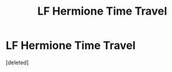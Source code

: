 #+TITLE: LF Hermione Time Travel

* LF Hermione Time Travel
:PROPERTIES:
:Score: 1
:DateUnix: 1582758419.0
:DateShort: 2020-Feb-27
:FlairText: What's That Fic?
:END:
[deleted]

